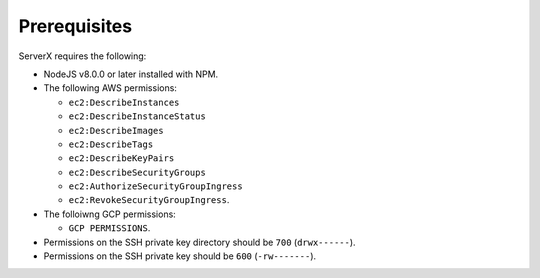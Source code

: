 *************
Prerequisites
*************

ServerX requires the following:

* NodeJS v8.0.0 or later installed with NPM.
* The following AWS permissions:

  * ``ec2:DescribeInstances``
  * ``ec2:DescribeInstanceStatus``
  * ``ec2:DescribeImages``
  * ``ec2:DescribeTags``
  * ``ec2:DescribeKeyPairs``
  * ``ec2:DescribeSecurityGroups``
  * ``ec2:AuthorizeSecurityGroupIngress``
  * ``ec2:RevokeSecurityGroupIngress``.

* The folloiwng GCP permissions:
  
  * ``GCP PERMISSIONS``.
  
* Permissions on the SSH private key directory should be ``700`` (``drwx------``).
* Permissions on the SSH private key should be ``600`` (``-rw-------``).